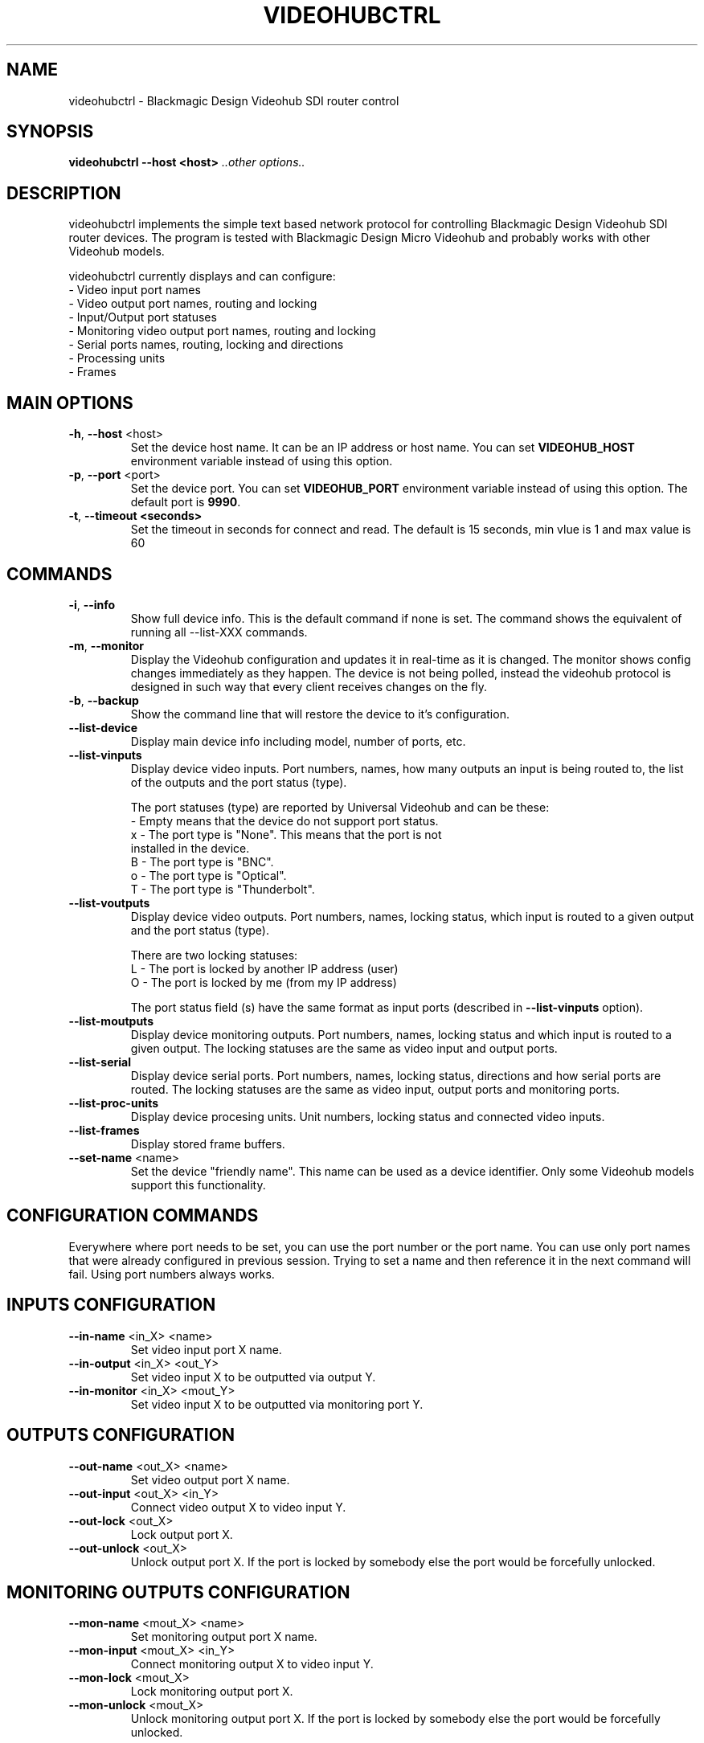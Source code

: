 .TH VIDEOHUBCTRL "1" "December 2014" "videohubctrl 3.0" "User Commands"
.SH NAME
videohubctrl - Blackmagic Design Videohub SDI router control
.SH SYNOPSIS
.B videohubctrl --host <host> \fI..other options..\fR
.SH DESCRIPTION
videohubctrl implements the simple text based network protocol for
controlling Blackmagic Design Videohub SDI router devices. The
program is tested with Blackmagic Design Micro Videohub and
probably works with other Videohub models.

videohubctrl currently displays and can configure:
  - Video input port names
  - Video output port names, routing and locking
  - Input/Output port statuses
  - Monitoring video output port names, routing and locking
  - Serial ports names, routing, locking and directions
  - Processing units
  - Frames
.SH MAIN OPTIONS
.PP
.TP
\fB\-h\fR, \fB\-\-host\fR <host>
Set the device host name. It can be an IP address or host name. You
can set \fBVIDEOHUB_HOST\fR environment variable instead of using
this option.
.TP
\fB\-p\fR, \fB\-\-port\fR <port>
Set the device port. You can set \fBVIDEOHUB_PORT\fR environment
variable instead of using this option. The default port is \fB9990\fR.
.TP
\fB\-t\fR, \fB\-\-timeout <seconds>\fR
Set the timeout in seconds for connect and read. The default is 15 seconds,
min vlue is 1 and max value is 60
.SH COMMANDS
.PP
.TP
\fB\-i\fR, \fB\-\-info\fR
Show full device info. This is the default command if none is set.
The command shows the equivalent of running all \-\-list-XXX commands.
.TP
\fB\-m\fR, \fB\-\-monitor\fR
Display the Videohub configuration and updates it in real-time as it
is changed. The monitor shows config changes immediately as they happen.
The device is not being polled, instead the videohub protocol is designed
in such way that every client receives changes on the fly.
.TP
\fB\-b\fR, \fB\-\-backup\fR
Show the command line that will restore the device to it's configuration.
.TP
\fB\-\-list\-device\fR
Display main device info including model, number of ports, etc.
.TP
\fB\-\-list\-vinputs\fR
Display device video inputs. Port numbers, names, how many outputs an
input is being routed to, the list of the outputs and the port status
(type).

The port statuses (type) are reported by Universal Videohub and can be
these:
.nf
     - Empty means that the device do not support port status.
  x  - The port type is "None". This means that the port is not
       installed in the device.
  B  - The port type is "BNC".
  o  - The port type is "Optical".
  T  - The port type is "Thunderbolt".
.fi
.TP
\fB\-\-list\-voutputs\fR
Display device video outputs. Port numbers, names, locking status, which
input is routed to a given output and the port status (type).

There are two locking statuses:
.nf
  L - The port is locked by another IP address (user)
  O - The port is locked by me (from my IP address)
.fi

The port status field (s) have the same format as input ports (described
in \fB\-\-list\-vinputs\fR option).
.TP
\fB\-\-list\-moutputs\fR
Display device monitoring outputs. Port numbers, names, locking status and
which input is routed to a given output. The locking statuses are the
same as video input and output ports.
.TP
\fB\-\-list\-serial\fR
Display device serial ports. Port numbers, names, locking status, directions
and how serial ports are routed. The locking statuses are the same as video
input, output ports and monitoring ports.
.TP
\fB\-\-list\-proc-units\fR
Display device procesing units. Unit numbers, locking status and connected
video inputs.
.TP
\fB\-\-list\-frames\fR
Display stored frame buffers.
.TP
\fB\-\-set\-name\fR <name>
Set the device "friendly name". This name can be used as a device identifier.
Only some Videohub models support this functionality.
.SH CONFIGURATION COMMANDS
.PP
Everywhere where port needs to be set, you can use the port number or the
port name. You can use only port names that were already configured in
previous session. Trying to set a name and then reference it in the next
command will fail. Using port numbers always works.
.SH INPUTS CONFIGURATION
.PP
.TP
\fB\-\-in\-name\fR <in_X> <name>
Set video input port X name.
.TP
\fB\-\-in\-output\fR <in_X> <out_Y>
Set video input X to be outputted via output Y.
.TP
\fB\-\-in\-monitor\fR <in_X> <mout_Y>
Set video input X to be outputted via monitoring port Y.
.SH OUTPUTS CONFIGURATION
.PP
.TP
\fB\-\-out\-name\fR <out_X> <name>
Set video output port X name.
.TP
\fB\-\-out\-input\fR <out_X> <in_Y>
Connect video output X to video input Y.
.TP
\fB\-\-out\-lock\fR <out_X>
Lock output port X.
.TP
\fB\-\-out\-unlock\fR <out_X>
Unlock output port X. If the port is locked by somebody else the
port would be forcefully unlocked.
.SH MONITORING OUTPUTS CONFIGURATION
.PP
.TP
\fB\-\-mon\-name\fR <mout_X> <name>
Set monitoring output port X name.
.TP
\fB\-\-mon\-input\fR <mout_X> <in_Y>
Connect monitoring output X to video input Y.
.TP
\fB\-\-mon\-lock\fR <mout_X>
Lock monitoring output port X.
.TP
\fB\-\-mon\-unlock\fR <mout_X>
Unlock monitoring output port X. If the port is locked by somebody
else the port would be forcefully unlocked.
.SH SERIAL PORTS CONFIGURATION
.PP
.TP
\fB\-\-ser\-name\fR <ser_X> <name>
Set serial port X name.
.TP
\fB\-\-ser\-connect\fR <ser_X> <ser_Y>
Connect serial port X to serial port Y. This option have two aliases \fB\-\-ser\-input\fR
and \fB\-\-ser\-route\fR.
.TP
\fB\-\-ser\-clear\fR <ser_X>
Disconnect serial port X from the connected serial port.
.TP
\fB\-\-ser\-lock\fR <ser_X>
Lock serial port X.
.TP
\fB\-\-ser\-unlock\fR <ser_X>
Unlock serial port X. If the port is locked by somebody else the
port would be forcefully unlocked.
.TP
\fB\-\-ser\-dir\fR <ser_X> <in|out|auto>
Set serial port X direction. There are three possible settings for
each port:
 \fBin\fR   - input/control/Workstation
 \fBout\fR  - output/slave/Deck
 \fBauto\fR - Automatic in/out
.SH PROCESSING UNITS CONFIGURATION
.PP
.TP
\fB\-\-pu\-input\fR <pu_X> <in_Y>
Connect processing unit X to video input port Y.
.TP
\fB\-\-pu\-clear\fR <pu_X>
Disconnect processing unit X from the connected input port.
.TP
\fB\-\-pu\-lock\fR <pu_X>
Lock processing unit port X.
.TP
\fB\-\-pu\-unlock\fR <pu_X>
Unlock processing unit port X. If the processing unit is locked by somebody
else the port would be forcefully unlocked.
.SH FRAMES CONFIGURATION
.PP
.TP
\fB\-\-fr\-name\fR <fr_X> <name>
Set frame X name.
.TP
\fB\-\-fr\-output\fR <fr_X> <out_Y>
Output frame X to video output port Y.
.TP
\fB\-\-fr\-clear\fR <fr_X>
Disconnect frame X from the connected output port.
.TP
\fB\-\-fr\-lock\fR <fr_X>
Lock frame X.
.TP
\fB\-\-fr\-unlock\fR <fr_X>
Unlock frame X. If the frame is locked by somebody else the port would be
forcefully unlocked.
.SH MISC OPTIONS
.PP
.TP
\fB\-T\fR, \fB\-\-test\fR <file>
Read commands from the <file> instead of connecting to a real
device. This allows testing the program without having access
to a device.
.TP
\fB\-d\fR, \fB\-\-debug\fR
Enable debugging output. Use this option more times to increase
the verbosity.
.TP
\fB\-q\fR, \fB\-\-quiet\fR
Suppress warnings about unsupported commands.
.TP
\fB\-V\fR, \fB\-\-version\fR
Show program name and version.
.TP
\fB\-H\fR, \fB\-\-help\fR
Show program usage text.
.SH ENVIRONMENT VARIABLES
.PP
.TP
\fBVIDEOHUB_HOST\fR
Set the device host name.
.TP
\fBVIDEOHUB_PORT\fR
Set the device port.
.SH EXAMPLES
.PP
To get a quick start here are some example command lines.

.nf
 # Rename video output
   videohubctrl -h sdi --out-name 8 "Output 8 - test"
   videohubctrl -h sdi --out-name "Output 8 - test" "Output 8"

 # Rename video input
   videohubctrl -h sdi --in-name 4 "Windows 4 HD"
   videohubctrl -h sdi --in-name "Windows 4 HD" "CPlay4"

 # Lock and then unlock output 16 (unlock assumes that the port is
 # named Output 16). The host name is set via env variable.
   export VIDEOHUB_HOST=sdi
   videohubctrl --out-lock 16
   videohubctrl --out-unlock "Output 16"

 # Set two outputs to receive from the same input using port names
   videohubctrl -h sdi --out-input "Output 8" "Windows 4 HD"
   videohubctrl -h sdi --out-input "Output 7" "Windows 4 HD"

 # Set one input to go out two outputs and two monitoring ports
   videohubctrl -h sdi --in-output  "Windows 4 HD" "Output 8" \\
                       --in-output  "Windows 4 HD" "Output 7" \\
                       --in-monitor "Windows 4 HD" "Monitor 1" \\
                       --in-monitor "Windows 4 HD" "Monitor 2"

 # Run several commands at once
 # Rename video input 11 and 12
 # Rename video output 5,
 # Set output 5 to receive from input 12
 # Lock output 5
   videohubctrl --host sdi \\
                --in-name 11 "Test input" \\
                --in-name 12 "Playout input" \\
                --out-name 5 "Encoder h264" \\
                --out-input 5 12 \\
                --out-lock 5

 # This fails. It tries to use name that is not previously configured.
   videohubctrl -h sdi --out-name 1 "Test output" \\
                       --out-name "Test output" "Other name"

.fi
.SH SEE ALSO
See the README file for more information. If you have questions,
remarks, problems or you just want to contact the developer, write
to:
  \fIgeorgi@unixsol.org\fP
.TP
For more info, see the website at
.I http://georgi.unixsol.org/programs/videohubctrl/
.SH AUTHORS
Written by Georgi Chorbadzhiyski <\fBgeorgi@unixsol.org\fR>
.SH LICENSE
videohubctrl is released under MIT license.

